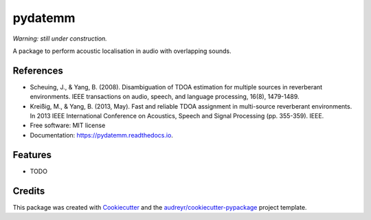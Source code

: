 ========
pydatemm
========

`Warning: still under construction.`


.. image:: https://img.shields.io/pypi/v/pydatemm.svg
        :target: https://pypi.python.org/pypi/pydatemm

.. image:: https://img.shields.io/travis/thejasvibr/pydatemm.svg
        :target: https://travis-ci.com/thejasvibr/pydatemm

.. image:: https://readthedocs.org/projects/pydatemm/badge/?version=latest
        :target: https://pydatemm.readthedocs.io/en/latest/?version=latest
        :alt: Documentation Status


A package to perform acoustic localisation in audio with overlapping sounds. 

References
----------
* Scheuing, J., & Yang, B. (2008). Disambiguation of TDOA estimation for multiple sources in reverberant environments. IEEE transactions on audio, speech, and language processing, 16(8), 1479-1489.
* Kreißig, M., & Yang, B. (2013, May). Fast and reliable TDOA assignment in multi-source reverberant environments. In 2013 IEEE International Conference on Acoustics, Speech and Signal Processing (pp. 355-359). IEEE.


* Free software: MIT license
* Documentation: https://pydatemm.readthedocs.io.


Features
--------

* TODO

Credits
-------

This package was created with Cookiecutter_ and the `audreyr/cookiecutter-pypackage`_ project template.

.. _Cookiecutter: https://github.com/audreyr/cookiecutter
.. _`audreyr/cookiecutter-pypackage`: https://github.com/audreyr/cookiecutter-pypackage
